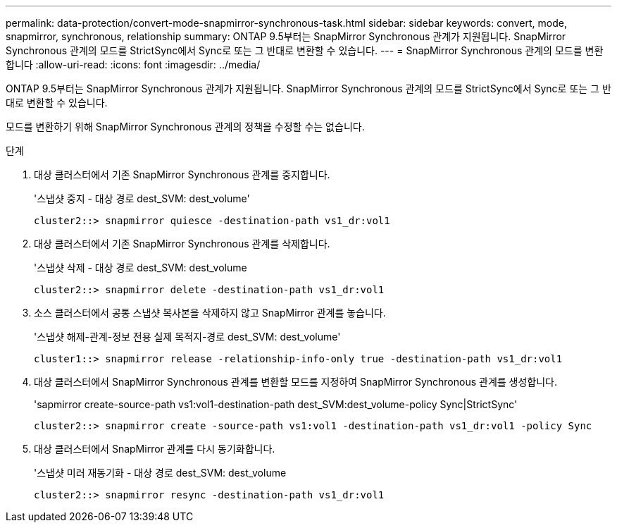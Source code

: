---
permalink: data-protection/convert-mode-snapmirror-synchronous-task.html 
sidebar: sidebar 
keywords: convert, mode, snapmirror, synchronous, relationship 
summary: ONTAP 9.5부터는 SnapMirror Synchronous 관계가 지원됩니다. SnapMirror Synchronous 관계의 모드를 StrictSync에서 Sync로 또는 그 반대로 변환할 수 있습니다. 
---
= SnapMirror Synchronous 관계의 모드를 변환합니다
:allow-uri-read: 
:icons: font
:imagesdir: ../media/


[role="lead"]
ONTAP 9.5부터는 SnapMirror Synchronous 관계가 지원됩니다. SnapMirror Synchronous 관계의 모드를 StrictSync에서 Sync로 또는 그 반대로 변환할 수 있습니다.

모드를 변환하기 위해 SnapMirror Synchronous 관계의 정책을 수정할 수는 없습니다.

.단계
. 대상 클러스터에서 기존 SnapMirror Synchronous 관계를 중지합니다.
+
'스냅샷 중지 - 대상 경로 dest_SVM: dest_volume'

+
[listing]
----
cluster2::> snapmirror quiesce -destination-path vs1_dr:vol1
----
. 대상 클러스터에서 기존 SnapMirror Synchronous 관계를 삭제합니다.
+
'스냅샷 삭제 - 대상 경로 dest_SVM: dest_volume

+
[listing]
----
cluster2::> snapmirror delete -destination-path vs1_dr:vol1
----
. 소스 클러스터에서 공통 스냅샷 복사본을 삭제하지 않고 SnapMirror 관계를 놓습니다.
+
'스냅샷 해제-관계-정보 전용 실제 목적지-경로 dest_SVM: dest_volume'

+
[listing]
----
cluster1::> snapmirror release -relationship-info-only true -destination-path vs1_dr:vol1
----
. 대상 클러스터에서 SnapMirror Synchronous 관계를 변환할 모드를 지정하여 SnapMirror Synchronous 관계를 생성합니다.
+
'sapmirror create-source-path vs1:vol1-destination-path dest_SVM:dest_volume-policy Sync|StrictSync'

+
[listing]
----
cluster2::> snapmirror create -source-path vs1:vol1 -destination-path vs1_dr:vol1 -policy Sync
----
. 대상 클러스터에서 SnapMirror 관계를 다시 동기화합니다.
+
'스냅샷 미러 재동기화 - 대상 경로 dest_SVM: dest_volume

+
[listing]
----
cluster2::> snapmirror resync -destination-path vs1_dr:vol1
----

